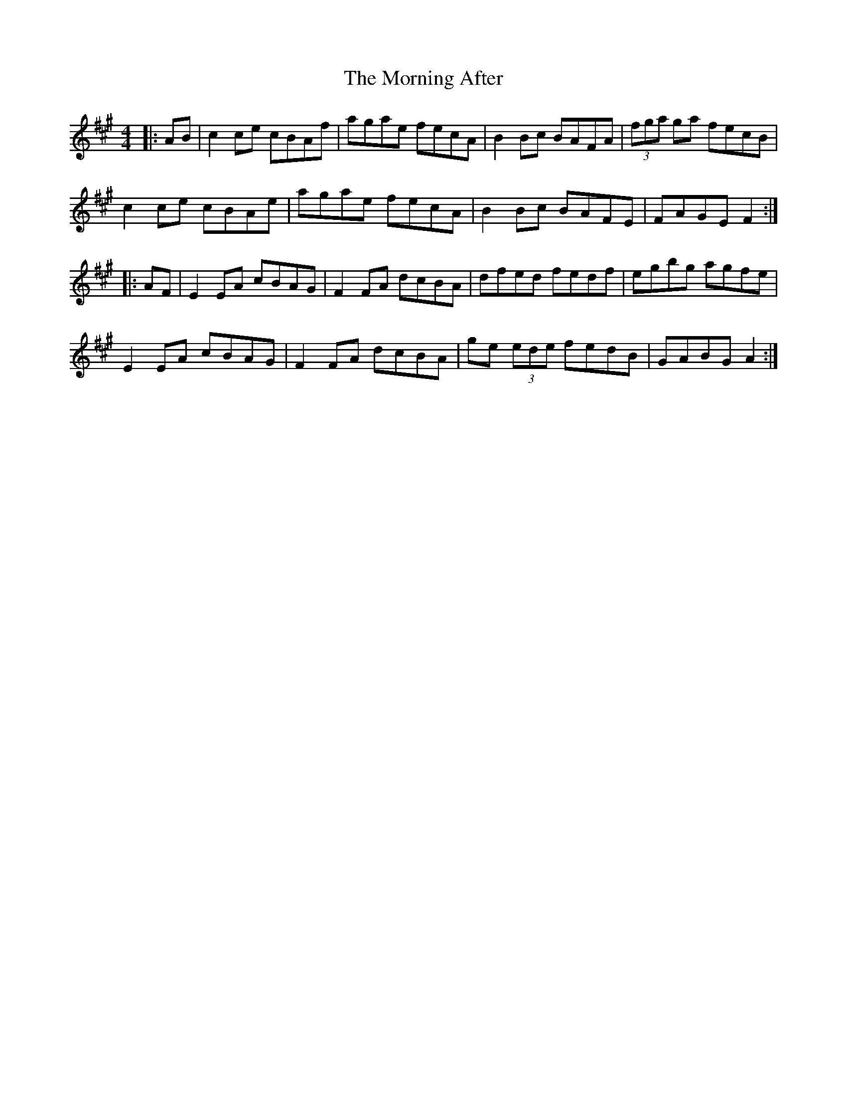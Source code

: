 X: 27704
T: Morning After, The
R: reel
M: 4/4
K: Amajor
|:AB|c2ce cBAf|agae fecA|B2Bc BAFA|(3fga ga fecB|
c2ce cBAe|agae fecA|B2Bc BAFE|FAGE F2:|
|:AF|E2EA cBAG|F2FA dcBA|dfed fedf|egbg agfe|
E2EA cBAG|F2FA dcBA|ge (3ede fedB|GABG A2:|

